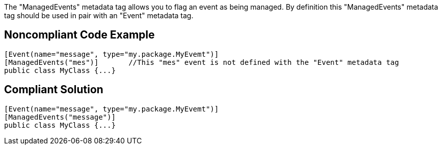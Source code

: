 The "ManagedEvents" metadata tag allows you to flag an event as being managed. By definition this "ManagedEvents" metadata tag should be used in pair with an "Event" metadata tag. 

== Noncompliant Code Example

----
[Event(name="message", type="my.package.MyEvemt")]
[ManagedEvents("mes")]       //This "mes" event is not defined with the "Event" metadata tag
public class MyClass {...}
----

== Compliant Solution

----
[Event(name="message", type="my.package.MyEvemt")]
[ManagedEvents("message")]
public class MyClass {...}
----
